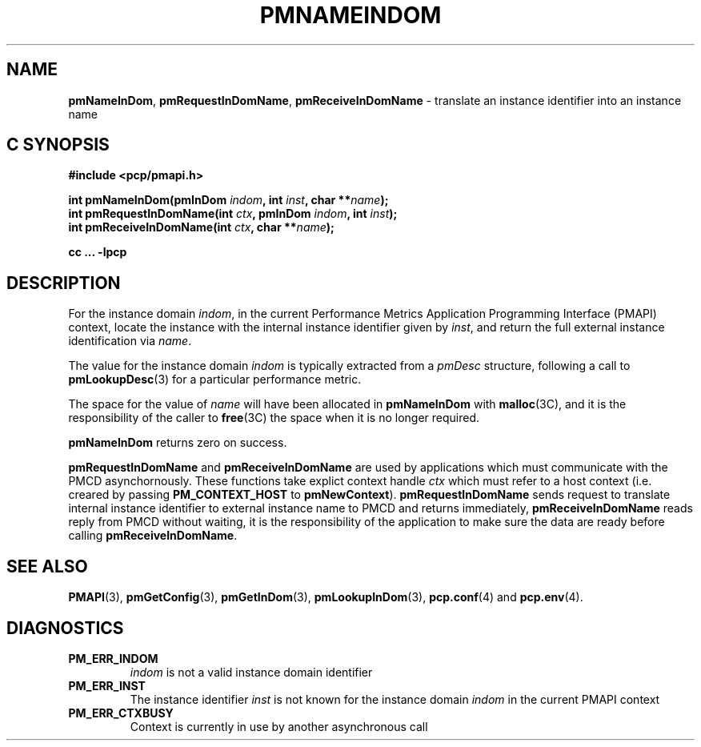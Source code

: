 '\"macro stdmacro
.\"
.\" Copyright (c) 2000 Silicon Graphics, Inc.  All Rights Reserved.
.\" 
.\" This program is free software; you can redistribute it and/or modify it
.\" under the terms of the GNU General Public License as published by the
.\" Free Software Foundation; either version 2 of the License, or (at your
.\" option) any later version.
.\" 
.\" This program is distributed in the hope that it will be useful, but
.\" WITHOUT ANY WARRANTY; without even the implied warranty of MERCHANTABILITY
.\" or FITNESS FOR A PARTICULAR PURPOSE.  See the GNU General Public License
.\" for more details.
.\" 
.\"
.TH PMNAMEINDOM 3 "SGI" "Performance Co-Pilot"
.SH NAME
\f3pmNameInDom\f1,
\f3pmRequestInDomName\f1,
\f3pmReceiveInDomName\f1 \- translate an instance identifier into an instance name
.SH "C SYNOPSIS"
.ft 3
#include <pcp/pmapi.h>
.sp
.nf
int pmNameInDom(pmInDom \fIindom\fP, int \fIinst\fP, char **\fIname\fP);
int pmRequestInDomName(int \fIctx\fP, pmInDom \fIindom\fP, int \fIinst\fP);
int pmReceiveInDomName(int \fIctx\fP, char **\fIname\fP);
.fi
.sp
cc ... \-lpcp
.ft 1
.SH DESCRIPTION
.de CW
.ie t \f(CW\\$1\f1\\$2
.el \fI\\$1\f1\\$2
..
For the instance domain
.IR indom ,
in the current
Performance Metrics Application Programming Interface (PMAPI)
context,
locate the instance with the internal instance identifier given
by 
.IR inst ,
and return the full external instance identification via
.IR name .
.PP
The value for the instance domain
.I indom
is typically extracted from a
.CW pmDesc
structure, following a call to
.BR pmLookupDesc (3)
for a particular performance metric.
.PP
The space for the value of
.I name
will have been allocated in
.B pmNameInDom
with
.BR malloc (3C),
and it is the responsibility of the caller to
.BR free (3C)
the space when it is no longer required.
.PP
.B pmNameInDom
returns zero on success.
.PP
\f3pmRequestInDomName\fP and \f3pmReceiveInDomName\fP are used by
applications which must  communicate with the PMCD asynchornously.
These functions take explict context handle \f2ctx\fP which must refer
to a host context (i.e. creared by passing \f3PM_CONTEXT_HOST\fP to
\f3pmNewContext\fP). \f3pmRequestInDomName\fP sends request to translate
internal instance identifier to external instance name to PMCD and
returns immediately, \f3pmReceiveInDomName\fP reads reply from PMCD
without waiting, it is the responsibility of the application to make
sure the data are ready before calling \f3pmReceiveInDomName\f1.
.SH SEE ALSO
.BR PMAPI (3),
.BR pmGetConfig (3),
.BR pmGetInDom (3),
.BR pmLookupInDom (3),
.BR pcp.conf (4)
and
.BR pcp.env (4).
.SH DIAGNOSTICS
.IP \f3PM_ERR_INDOM\f1
.I indom
is not a valid instance domain identifier
.IP \f3PM_ERR_INST\f1
The instance identifier
.I inst
is not known for the instance domain
.I indom
in the current PMAPI context
.IP \f3PM_ERR_CTXBUSY\f1
Context is currently in use by another asynchronous call
